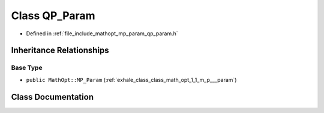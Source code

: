 .. _exhale_class_class_math_opt_1_1_q_p___param:

Class QP_Param
==============

- Defined in :ref:`file_include_mathopt_mp_param_qp_param.h`


Inheritance Relationships
-------------------------

Base Type
*********

- ``public MathOpt::MP_Param`` (:ref:`exhale_class_class_math_opt_1_1_m_p___param`)


Class Documentation
-------------------


.. doxygenclass:: MathOpt::QP_Param
   :members:
   :protected-members:
   :undoc-members:
